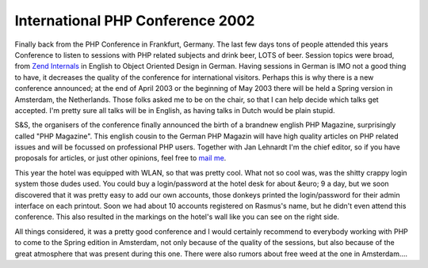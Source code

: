 International PHP Conference 2002
=================================

.. articleMetaData::
   :Where: Frankfurt, Germany

.. image:: images/content/phpconf2002.jpg

Finally back from the PHP Conference in Frankfurt, Germany. The last few days
tons of people attended this years Conference to listen to sessions with PHP
related subjects and drink beer, LOTS of beer. Session topics were broad,
from `Zend Internals`_ in English to Object Oriented
Design in German. Having sessions in German is IMO not a good thing to have,
it decreases the quality of the conference for international visitors. 
Perhaps this is why there is a new conference announced; at the end of April
2003 or the beginning of May 2003 there will be held a Spring version in
Amsterdam, the Netherlands. Those folks asked me to be on the chair, so that
I can help decide which talks get accepted. I'm pretty sure all talks will
be in English, as having talks in Dutch would be plain stupid.

.. image:: images/content/warchalking.jpg

S&S, the organisers of the conference finally announced the birth of
a brandnew english PHP Magazine, surprisingly called "PHP Magazine". This
english cousin to the German PHP Magazin will have high quality articles on
PHP related issues and will be focussed on professional PHP users. Together
with Jan Lehnardt I'm the chief editor, so if you have proposals for
articles, or just other opinions, feel free to `mail me`_.

This year the hotel was equipped with WLAN, so that was pretty cool. What not
so cool was, was the shitty crappy login system those dudes used. You could
buy a login/password at the hotel desk for about &euro; 9 a day, but we
soon discovered that it was pretty easy to add our own accounts, those
donkeys printed the login/password for their admin interface on each printout.
Soon we had about 10 accounts registered on Rasmus's name, but he didn't even
attend this conference. This also resulted in the markings on the hotel's wall
like you can see on the right side.

All things considered, it was a pretty good conference and I would certainly
recommend to everybody working with PHP to come to the Spring edition in
Amsterdam, not only because of the quality of the sessions, but also because
of the great atmosphere that was present during this one. There were also 
rumors about free weed at the one in Amsterdam....

.. _`xdebug`: http://xdebug.org/
.. _`PHP`: http://www.php.net/
.. _`Zend Internals`: http://pres.derickrethans.nl/show.php/ze-debug
.. _`mail me`: mailto:mag@derickrethans.nl

